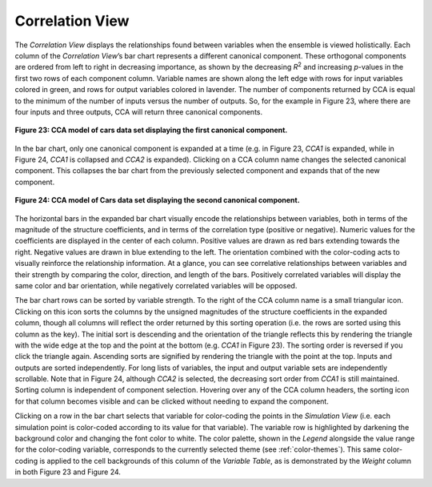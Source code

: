 Correlation View
================

The *Correlation View* displays the relationships found between variables when the ensemble is viewed holistically.  Each column
of the *Correlation View*’s bar chart represents a different canonical component.  These orthogonal components are ordered from 
left to right in decreasing importance, as shown by the decreasing *R*\ :sup:`2` and increasing *p*-values in the first two rows 
of each component column.  Variable names are shown along the left edge with rows for input variables colored in green, and rows 
for output variables colored in lavender.  The number of components returned by CCA is equal to the minimum of the number of 
inputs versus the number of outputs.  So, for the example in Figure 23, where there are four inputs and three outputs, CCA will 
return three canonical components.  

.. figure:: Figure23.png
   :align: center
   
   **Figure 23: CCA model of cars data set displaying the first canonical component.**
   
In the bar chart, only one canonical component is expanded at a time (e.g. in Figure 23, *CCA1* is expanded, while in Figure 24, 
*CCA1* is collapsed and *CCA2* is expanded).  Clicking on a CCA column name changes the selected canonical component.  This 
collapses the bar chart from the previously selected component and expands that of the new component.  
   
.. figure:: Figure24.png
   :align: center
   
   **Figure 24: CCA model of Cars data set displaying the second canonical component.**
   
The horizontal bars in the expanded bar chart visually encode the relationships between variables, both in terms of the 
magnitude of the structure coefficients, and in terms of the correlation type (positive or negative).  Numeric values for the 
coefficients are displayed in the center of each column.  Positive values are drawn as red bars extending towards the right.  
Negative values are drawn in blue extending to the left.  The orientation combined with the color-coding acts to visually 
reinforce the relationship information.  At a glance, you can see correlative relationships between variables and their 
strength by comparing the color, direction, and length of the bars.  Positively correlated variables will display the same color 
and bar orientation, while negatively correlated variables will be opposed.  

The bar chart rows can be sorted by variable strength.  To the right of the CCA column name is a small triangular icon.  
Clicking on this icon sorts the columns by the unsigned magnitudes of the structure coefficients in the expanded column, 
though all columns will reflect the order returned by this sorting operation (i.e. the rows are sorted using this column as 
the key).  The initial sort is descending and the orientation of the triangle reflects this by rendering the triangle with the 
wide edge at the top and the point at the bottom (e.g. *CCA1* in Figure 23).  The sorting order is reversed if you click the 
triangle again.  Ascending sorts are signified by rendering the triangle with the point at the top.   Inputs and outputs are 
sorted independently.  For long lists of variables, the input and output variable sets are independently scrollable.  Note 
that in Figure 24, although *CCA2* is selected, the decreasing sort order from *CCA1* is still maintained.  Sorting column is 
independent of component selection.  Hovering over any of the CCA column headers, the sorting icon for that column becomes 
visible and can be clicked without needing to expand the component.  

Clicking on a row in the bar chart selects that variable for color-coding the points in the *Simulation View* (i.e. each 
simulation point is color-coded according to its value for that variable).  The variable row is highlighted by darkening the 
background color and changing the font color to white.  The color palette, shown in the *Legend* alongside the value range for 
the color-coding variable, corresponds to the currently selected theme (see :ref:`color-themes`).  This same color-coding is 
applied to the cell backgrounds of this column of the *Variable Table*, as is demonstrated by the *Weight* column in both 
Figure 23 and Figure 24. 
